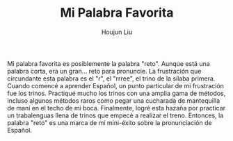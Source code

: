 :PROPERTIES:
:ID:       AAC1164D-FC11-4935-B22C-9E279E16B03D
:END:
#+TITLE: Mi Palabra Favorita
#+AUTHOR: Houjun Liu
#+COURSE: SPAN401

Mi palabra favorita es posiblemente la palabra "reto". Aunque está una palabra corta, era un gran... reto para pronuncie. La frustración que circundante esta palabra es el "r", el "rrree", el trino de la sílaba primera. Cuando comencé a aprender Español, un punto particular de mi frustración fue los trinos. Practiqué mucho los trinos con una amplia gama de métodos, incluso algunos métodos raros como pegar una cucharada de mantequilla de maní en el techo de mi boca. Finalmente, logré esta hazaña por practicar un trabalenguas llena de trinos que empecé a realizar el treno. Entonces, la palabra "reto" es una marca de mi mini-éxito sobre la pronunciación de Español.

